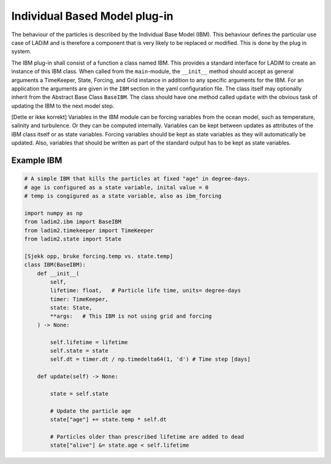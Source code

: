 Individual Based Model plug-in
==============================

The behaviour of the particles is described by the Individual Base Model (IBM). This
behaviour defines the particular use case of LADiM and is therefore a component that is
very likely to be replaced or modified. This is done by the plug in system.

The IBM plug-in shall consist of a function a class named IBM. This provides a standard
interface for LADiM to create an instance of this IBM class. When called from the
``main``-module, the ``__init__`` method should accept as general  arguments a
TimeKeeper, State, Forcing, and Grid instance in addition to any specific arguments for
the IBM. For an application the arguments are given in the ``IBM`` section in the yaml
configuration file. The class itself may optionally inherit from the Abstract Base Class
``BaseIBM``. The class should have one method called ``update`` with the obvious task of
updating the IBM to the next model step.

[Dette er ikke korrekt]
Variables in the IBM module can be forcing variables from the ocean model, such as
temperature, salinity and turbulence. Or they can be computed internally. Variables can
be kept between updates as attributes of the IBM class itself or as state variables.
Forcing variables should be kept as state variables as they will automatically be
updated. Also, variables that should be written as part of the standard output has to be
kept as state variables.

Example IBM
-----------

.. code::

    # A simple IBM that kills the particles at fixed "age" in degree-days.
    # age is configured as a state variable, inital value = 0
    # temp is congigured as a state variable, also as ibm_forcing

    import numpy as np
    from ladim2.ibm import BaseIBM
    from ladim2.timekeeper import TimeKeeper
    from ladim2.state import State

    [Sjekk opp, bruke forcing.temp vs. state.temp]
    class IBM(BaseIBM):
        def __init__(
            self,
            lifetime: float,   # Particle life time, units= degree-days
            timer: TimeKeeper,
            state: State,
            **args:   # This IBM is not using grid and forcing
        ) -> None:

            self.lifetime = lifetime
            self.state = state
            self.dt = timer.dt / np.timedelta64(1, 'd') # Time step [days]

        def update(self) -> None:

            state = self.state

            # Update the particle age
            state["age"] += state.temp * self.dt

            # Particles older than prescribed lifetime are added to dead
            state["alive"] &= state.age < self.lifetime
